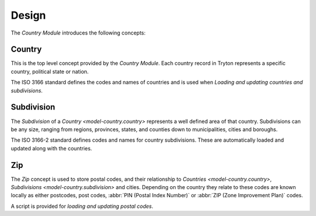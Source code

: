 ******
Design
******

The *Country Module* introduces the following concepts:

.. _model-country.country:

Country
=======

This is the top level concept provided by the *Country Module*.
Each country record in Tryton represents a specific country, political state
or nation.

The ISO 3166 standard defines the codes and names of countries and is used when
`Loading and updating countries and subdivisions`.

.. seealso::

   Countries can be found under the main menu entry:

      |Administration --> Countries|__

      .. |Administration --> Countries| replace:: :menuselection:`Administration --> Countries`
      __ https://demo.tryton.org/model/country.country

.. _model-country.subdivision:

Subdivision
===========

The *Subdivision* of a `Country <model-country.country>` represents a well
defined area of that country.
Subdivisions can be any size, ranging from regions, provinces, states, and
counties down to municipalities, cities and boroughs.

The ISO 3166-2 standard defines codes and names for country subdivisions.
These are automatically loaded and updated along with the countries.

.. _model-country.zip:

Zip
===

The *Zip* concept is used to store postal codes, and their relationship to
`Countries <model-country.country>`, `Subdivisions <model-country.subdivision>`
and cities.
Depending on the country they relate to these codes are known locally as
either postcodes, post codes, :abbr:`PIN (Postal Index Number)` or
:abbr:`ZIP (Zone Improvement Plan)` codes.

A script is provided for `loading and updating postal codes`.
